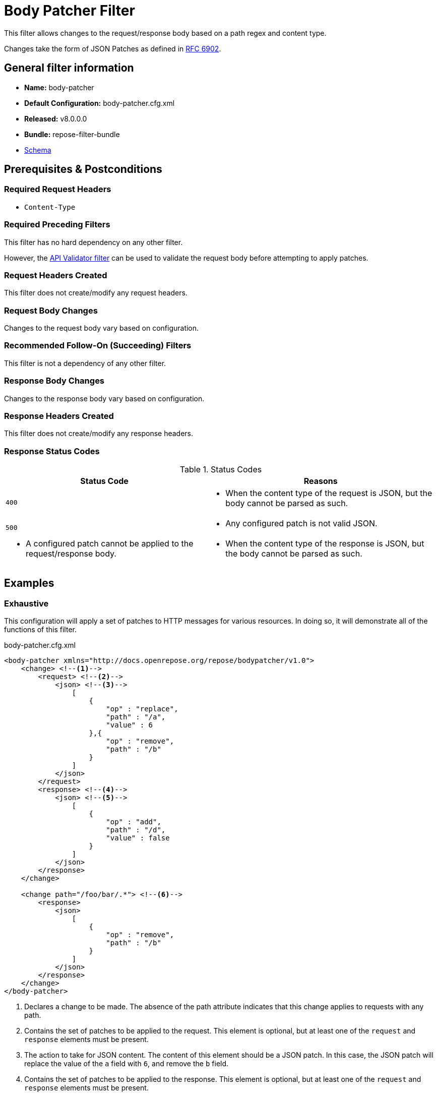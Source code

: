 = Body Patcher Filter

This filter allows changes to the request/response body based on a path regex and content type.

Changes take the form of JSON Patches as defined in https://tools.ietf.org/html/rfc6902[RFC 6902].

== General filter information
* *Name:* body-patcher
* *Default Configuration:* body-patcher.cfg.xml
* *Released:* v8.0.0.0
* *Bundle:* repose-filter-bundle
* link:../schemas/body-patcher.xsd[Schema]

== Prerequisites & Postconditions
=== Required Request Headers
* `Content-Type`

=== Required Preceding Filters
This filter has no hard dependency on any other filter.

However, the <<api-validator.adoc#, API Validator filter>> can be used to validate the request body before attempting to apply patches.

=== Request Headers Created
This filter does not create/modify any request headers.

=== Request Body Changes
Changes to the request body vary based on configuration.

=== Recommended Follow-On (Succeeding) Filters
This filter is not a dependency of any other filter.

=== Response Body Changes
Changes to the response body vary based on configuration.

=== Response Headers Created
This filter does not create/modify any response headers.

=== Response Status Codes
[cols="2", options="header,autowidth"]
.Status Codes
|===
| Status Code
| Reasons

| `400`
a| * When the content type of the request is JSON, but the body cannot be parsed as such.

| `500`
a| * Any configured patch is not valid JSON.
a| * A configured patch cannot be applied to the request/response body.
a| * When the content type of the response is JSON, but the body cannot be parsed as such.
|===

== Examples
=== Exhaustive
This configuration will apply a set of patches to HTTP messages for various resources.
In doing so, it will demonstrate all of the functions of this filter.

[source,xml]
.body-patcher.cfg.xml
----
<body-patcher xmlns="http://docs.openrepose.org/repose/bodypatcher/v1.0">
    <change> <!--1-->
        <request> <!--2-->
            <json> <!--3-->
                [
                    {
                        "op" : "replace",
                        "path" : "/a",
                        "value" : 6
                    },{
                        "op" : "remove",
                        "path" : "/b"
                    }
                ]
            </json>
        </request>
        <response> <!--4-->
            <json> <!--5-->
                [
                    {
                        "op" : "add",
                        "path" : "/d",
                        "value" : false
                    }
                ]
            </json>
        </response>
    </change>

    <change path="/foo/bar/.*"> <!--6-->
        <response>
            <json>
                [
                    {
                        "op" : "remove",
                        "path" : "/b"
                    }
                ]
            </json>
        </response>
    </change>
</body-patcher>
----
<1> Declares a change to be made.
    The absence of the path attribute indicates that this change applies to requests with any path.
<2> Contains the set of patches to be applied to the request.
    This element is optional, but at least one of the `request` and `response` elements must be present.
<3> The action to take for JSON content.
    The content of this element should be a JSON patch.
    In this case, the JSON patch will replace the value of the `a` field with `6`, and remove the `b` field.
<4> Contains the set of patches to be applied to the response.
    This element is optional, but at least one of the `request` and `response` elements must be present.
<5> In this case, the JSON patch will add a `d` field with a value of `false`.
<6> Declares a change to be made, but only to requests with a path matching the regular expression `/foo/bar/.*`.

== Additional Information
[IMPORTANT]
====
This filter currently only supports JSON bodies.
====
